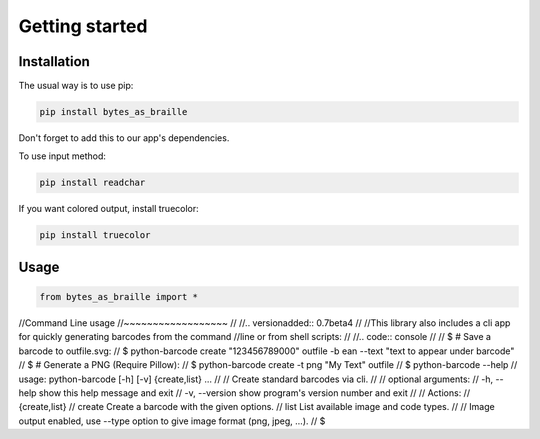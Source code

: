 Getting started
===============

Installation
------------

The usual way is to use pip:

.. code:: shell

    pip install bytes_as_braille

Don't forget to add this to our app's dependencies.

To use input method:

.. code:: shell

    pip install readchar

If you want colored output, install truecolor:

.. code:: shell

    pip install truecolor

Usage
-----

.. code:: python

    from bytes_as_braille import *

//Command Line usage
//~~~~~~~~~~~~~~~~~~
//
//.. versionadded:: 0.7beta4
//
//This library also includes a cli app for quickly generating barcodes from the command
//line or from shell scripts:
//
//.. code:: console
//
//    $ # Save a barcode to outfile.svg:
//    $ python-barcode create "123456789000" outfile -b ean --text "text to appear under barcode"
//    $ # Generate a PNG (Require Pillow):
//    $ python-barcode create -t png "My Text" outfile
//    $ python-barcode --help
//    usage: python-barcode [-h] [-v] {create,list} ...
//
//    Create standard barcodes via cli.
//
//    optional arguments:
//      -h, --help     show this help message and exit
//      -v, --version  show program's version number and exit
//
//    Actions:
//      {create,list}
//        create       Create a barcode with the given options.
//        list         List available image and code types.
//
//    Image output enabled, use --type option to give image format (png, jpeg, ...).
//    $

